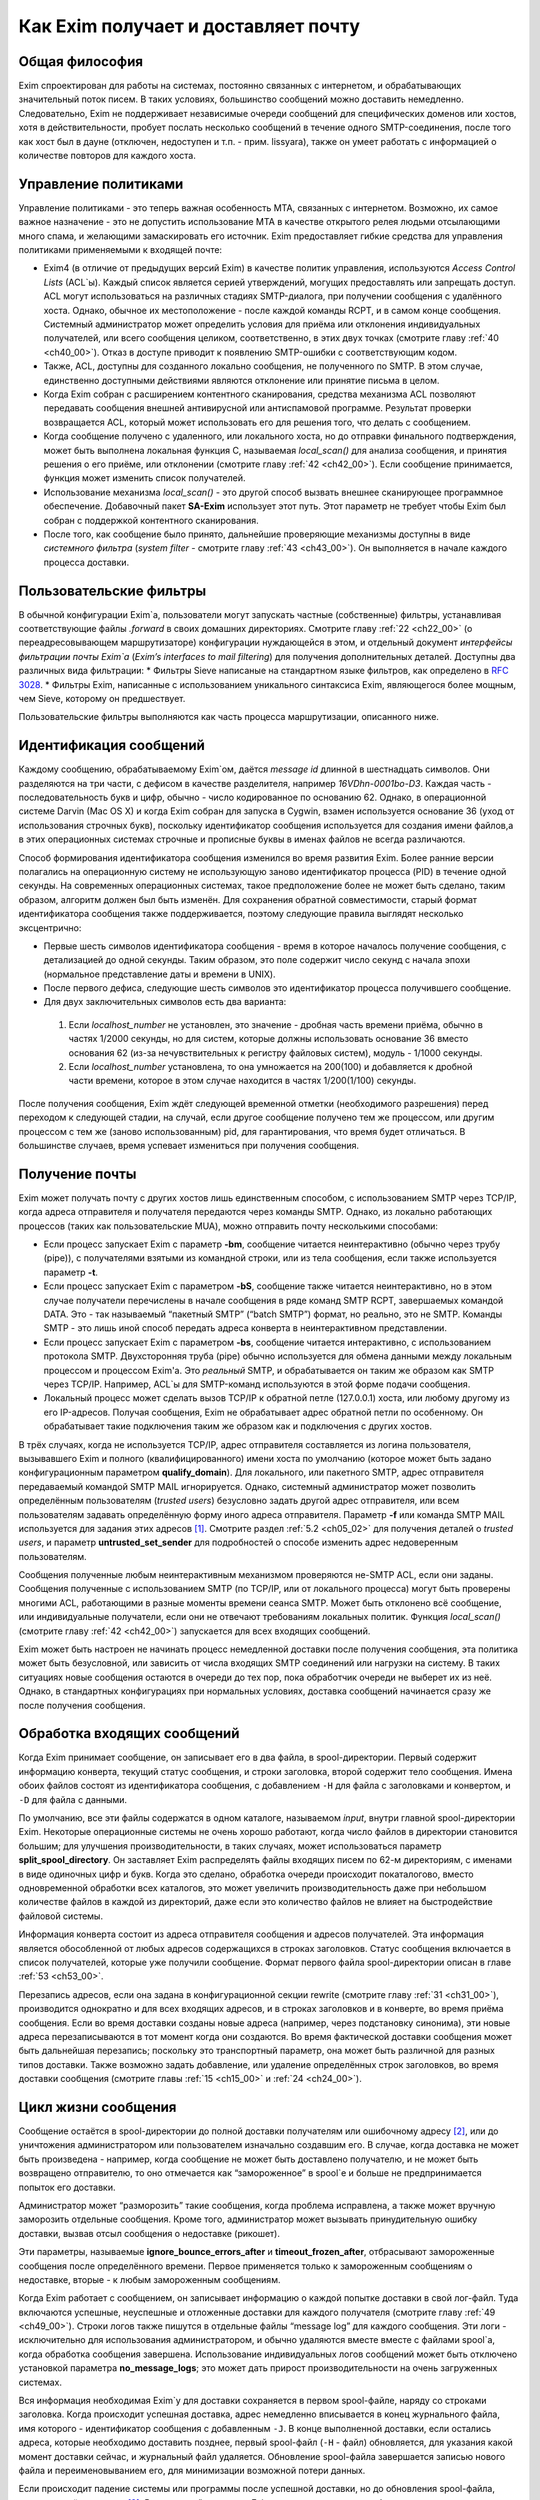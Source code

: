 
.. _ch03_00:


====================================
Как Exim получает и доставляет почту
====================================


.. _ch03_01:

---------------
Общая философия
---------------
  
Exim спроектирован для работы на системах, постоянно связанных с интернетом, и обрабатывающих значительный поток писем. В таких условиях, большинство сообщений можно доставить немедленно. Следовательно, Exim не поддерживает независимые очереди сообщений для специфических доменов или хостов, хотя в действительности, пробует послать несколько сообщений в течение одного SMTP-соединения, после того как хост был в дауне (отключен, недоступен и т.п. - прим. lissyara), также он умеет работать с информацией о количестве повторов для каждого хоста.


.. _ch03_02:

---------------------
Управление политиками
---------------------

Управление политиками - это теперь важная особенность MTA, связанных с интернетом. Возможно, их самое важное назначение - это не допустить использование MTA в качестве открытого релея людьми отсылающими много спама, и желающими замаскировать его источник. Exim предоставляет гибкие средства для управления политиками применяемыми к входящей почте:

* Exim4 (в отличие от предыдущих версий Exim) в качестве политик управления, используются *Access Control Lists* (ACL`ы). Каждый список является серией утверждений, могущих предоставлять или запрещать доступ. ACL могут использоваться на различных стадиях SMTP-диалога, при получении сообщения с удалённого хоста. Однако, обычное их местоположение - после каждой команды RCPT, и в самом конце сообщения. Системный администратор может определить условия для приёма или отклонения индивидуальных получателей, или всего сообщения целиком, соответственно, в этих двух точках (смотрите главу :ref:`40 <ch40_00>`). Отказ в доступе приводит к появлению SMTP-ошибки с соответствующим кодом.
* Также, ACL, доступны для созданного локально сообщения, не полученного по SMTP. В этом случае, единственно доступными действиями являются отклонение или принятие письма в целом. 
* Когда Exim собран с расширением контентного сканирования, средства механизма ACL позволяют передавать сообщения внешней антивирусной или антиспамовой программе. Результат проверки возвращается ACL, который может использовать его для решения того, что делать с сообщением.
* Когда сообщение получено с удаленного, или локального хоста, но до отправки финального подтверждения, может быть выполнена локальная функция С, называемая *local_scan()* для анализа сообщения, и принятия решения о его приёме, или отклонении (смотрите главу :ref:`42 <ch42_00>`). Если сообщение принимается, функция может изменить список получателей.
* Использование механизма *local_scan()* - это другой способ вызвать внешнее сканирующее программное обеспечение. Добавочный пакет **SA-Exim** использует этот путь. Этот параметр не требует чтобы Exim был собран с поддержкой контентного сканирования.
* После того, как сообщение было принято, дальнейшие проверяющие механизмы доступны в виде *системного фильтра* (*system filter* - смотрите главу :ref:`43 <ch43_00>`). Он выполняется в начале каждого процесса доставки.


.. _ch03_03:

------------------------
Пользовательские фильтры
------------------------

В обычной конфигурации Exim`a, пользователи могут запускать частные (собственные) фильтры, устанавливая соответствующие файлы *.forward* в своих домашних директориях. Смотрите главу :ref:`22 <ch22_00>` (о переадресовывающем маршрутизаторе) конфигурации нуждающейся в этом, и отдельный документ *интерфейсы фильтрации почты Exim`a* (*Exim’s interfaces to mail filtering*) для получения дополнительных деталей. Доступны два различных вида фильтрации:
* Фильтры Sieve написаные на стандартном языке фильтров, как определено в :rfc:`3028`.
* Фильтры Exim, написанные с использованием уникального синтаксиса Exim, являющегося более мощным, чем Sieve, которому он предшествует.

Пользовательские фильтры выполняются как часть процесса маршрутизации, описанного ниже.


.. _ch03_04:

-----------------------
Идентификация сообщений
-----------------------

Каждому сообщению, обрабатываемому Exim`ом, даётся *message id* длинной в шестнадцать символов. Они разделяются на три части, с дефисом в качестве разделителя, например *16VDhn-0001bo-D3*. Каждая часть - последовательность букв и цифр, обычно - число кодированное по основанию 62. Однако, в операционной системе Darvin (Mac OS X) и когда Exim собран для запуска в Cygwin, взамен используется основание 36 (уход от использования строчных букв), поскольку идентификатор сообщения используется для создания имени файлов,а в этих операционных системах строчные и прописные буквы в именах файлов не всегда различаются.

Способ формирования идентификатора сообщения изменился во время развития Exim. Более ранние версии полагались на операционную систему не использующую заново идентификатор процесса (PID) в течение одной секунды. На современных операционных системах, такое предположение более не может быть сделано, таким образом, алгоритм должен был быть изменён. Для сохранения обратной совместимости, старый формат идентификатора сообщения также поддерживается, поэтому следующие правила выглядят несколько эксцентрично:

* Первые шесть символов идентификатора сообщения - время в которое началось получение сообщения, с детализацией до одной секунды. Таким образом, это поле содержит число секунд с начала эпохи (нормальное представление даты и времени в UNIX).
* После первого дефиса, следующие шесть символов это идентификатор процесса получившего сообщение.
* Для двух заключительных символов есть два варианта:

 1. Если *localhost_number* не установлен, это значение - дробная часть времени приёма, обычно в частях 1/2000 секунды, но для систем, которые должны использовать основание 36 вместо основания 62 (из-за нечувствительных к регистру файловых систем), модуль - 1/1000 секунды.
 2. Если *localhost_number* установлена, то она умножается на 200(100) и добавляется к дробной части времени, которое в этом случае находится в частях 1/200(1/100) секунды.

После получения сообщения, Exim ждёт следующей временной отметки (необходимого разрешения) перед переходом к следующей стадии, на случай, если другое сообщение получено тем же процессом, или другим процессом с тем же (заново использованным) pid, для гарантирования, что время будет отличаться. В большинстве случаев, время успевает измениться при получения сообщения.


.. _ch03_05:

---------------
Получение почты
---------------

Exim может получать почту с других хостов лишь единственным способом, с использованием SMTP через TCP/IP, когда адреса отправителя и получателя передаются через команды SMTP. Однако, из локально работающих процессов (таких как пользовательские MUA), можно отправить почту несколькими способами:

* Если процесс запускает Exim с параметр **-bm**, сообщение читается неинтерактивно (обычно через трубу (pipe)), с получателями взятыми из командной строки, или из тела сообщения, если также используется параметр **-t**.
* Если процесс запускает Exim с параметром **-bS**, сообщение также читается неинтерактивно, но в этом случае получатели перечислены в начале сообщения в ряде команд SMTP RCPT, завершаемых командой DATA. Это - так называемый “пакетный SMTP” (“batch SMTP”) формат, но реально, это не SMTP. Команды SMTP - это лишь иной способ передать адреса конверта в неинтерактивном представлении.
* Если процесс запускает Exim с параметром **-bs**, сообщение читается интерактивно, с использованием протокола SMTP. Двухсторонняя труба (pipe) обычно используется для обмена данными между локальным процессом и процессом Exim'a. Это *реальный* SMTP, и обрабатывается он таким же образом как SMTP через TCP/IP. Например, ACL`ы для SMTP-команд используются в этой форме подачи сообщения.
* Локальный процесс может сделать вызов TCP/IP к обратной петле (127.0.0.1) хоста, или любому другому из его IP-адресов. Получая сообщения, Exim не обрабатывает адрес обратной петли по особенному. Он обрабатывает такие подключения таким же образом как и подключения с других хостов.

В трёх случаях, когда не используется TCP/IP, адрес отправителя составляется из логина пользователя, вызывавшего Exim и полного (квалифицированного) имени хоста по умолчанию (которое может быть задано конфигурационным параметром **qualify_domain**). Для локального, или пакетного SMTP, адрес отправителя передаваемый командой SMTP MAIL игнорируется. Однако, системный администратор может позволить определённым пользователям (*trusted users*) безусловно задать другой адрес отправителя, или всем пользователям задавать определённую форму иного адреса отправителя. Параметр **-f** или команда SMTP MAIL используется для задания этих адресов [#]_. Смотрите раздел :ref:`5.2 <ch05_02>` для получения деталей о *trusted users*, и параметр **untrusted_set_sender** для подробностей о способе изменить адрес недоверенным пользователям.

Сообщения полученные любым неинтерактивным механизмом проверяются не-SMTP ACL, если они заданы. Сообщения полученные с использованием SMTP (по TCP/IP, или от локального процесса) могут быть проверены многими ACL, работающими в разные моменты времени сеанcа SMTP. Может быть отклонено всё сообщение, или индивидуальные получатели,  если они не отвечают требованиям локальных политик. Функция *local_scan()* (смотрите главу :ref:`42 <ch42_00>`) запускается для всех входящих сообщений.

Exim может быть настроен не начинать процесс немедленной доставки после получения сообщения, эта политика может быть безусловной, или зависить от числа входящих SMTP соединений или нагрузки на систему. В таких ситуациях новые сообщения остаются в очереди до тех пор, пока обработчик очереди не выберет их из неё. Однако, в стандартных конфигурациях при нормальных условиях, доставка сообщений начинается сразу же после получения сообщения.


.. _ch03_06:

----------------------------
Обработка входящих сообщений
----------------------------

Когда Exim принимает сообщение, он записывает его в два файла, в spool-директории. Первый содержит информацию конверта, текущий статус сообщения, и строки заголовка, второй содержит тело сообщения. Имена обоих файлов состоят из идентификатора сообщения, с добавлением ``-H`` для файла с заголовками и конвертом, и ``-D`` для файла с данными.

По умолчанию, все эти файлы содержатся в одном каталоге, называемом *input*, внутри главной spool-директории Exim. Некоторые операционные системы не очень хорошо работают, когда число файлов в директории становится большим; для улучшения производительности, в таких случаях, может использоваться параметр **split_spool_directory**. Он заставляет Exim распределять файлы входящих писем по 62-м директориям, с именами в виде одиночных цифр и букв. Когда это сделано, обработка очереди происходит покаталогово, вместо одновременной обработки всех каталогов, это может увеличить производительность даже при небольшом количестве файлов в каждой из директорий, даже если это количество файлов не влияет на быстродействие файловой системы.

Информация конверта состоит из адреса отправителя сообщения и адресов получателей. Эта информация является обособленной от любых адресов содержащихся в строках заголовков. Статус сообщения включается в список получателей, которые уже получили сообщение. Формат первого файла spool-директории описан в главе :ref:`53 <ch53_00>`.

Перезапись адресов, если она задана в конфигурационной секции rewrite (смотрите главу :ref:`31 <ch31_00>`), производится однократно и для всех входящих адресов, и в строках заголовков и в конверте, во время приёма сообщения. Если во время доставки созданы новые адреса (например, через подстановку синонима), эти новые адреса перезаписываются в тот момент когда они создаются. Во время фактической доставки сообщения может быть дальнейшая перезапись; поскольку это транспортный параметр, она может быть различной для разных типов доставки. Также возможно задать добавление, или удаление определённых строк заголовков, во время доставки сообщения (смотрите главы :ref:`15 <ch15_00>` и :ref:`24 <ch24_00>`).


.. _ch03_07:

--------------------
Цикл жизни сообщения
--------------------

Сообщение остаётся в spool-директории до полной доставки получателям или ошибочному адресу [#]_, или до уничтожения администратором или пользователем изначально создавшим его. В случае, когда доставка не может быть произведена - например, когда сообщение не может быть доставлено получателю, и не может быть возвращено отправителю, то оно отмечается как “замороженное” в spool`e и больше не предпринимается попыток его доставки.

Администратор может “разморозить” такие сообщения, когда проблема исправлена, а также может вручную заморозить отдельные сообщения. Кроме того, администратор может вызывать принудительную ошибку доставки, вызвав отсыл сообщения о недоставке (рикошет).

Эти параметры, называемые **ignore_bounce_errors_after** и **timeout_frozen_after**, отбрасывают замороженные сообщения после определённого времени. Первое применяется только к замороженным сообщениям о недоставке, вторые - к любым замороженным сообщениям.

Когда Exim работает с сообщением, он записывает информацию о каждой попытке доставки в свой лог-файл. Туда включаются успешные, неуспешные и отложенные доставки для каждого получателя (смотрите главу :ref:`49 <ch49_00>`). Строки логов также пишутся в отдельные файлы “message log” для каждого сообщения. Эти логи - исключительно для использования администратором, и обычно удаляются вместе вместе с файлами spool`a, когда обработка сообщения завершена. Использование индивидуальных логов сообщений может быть отключено установкой параметра **no_message_logs**; это может дать прирост производительности на очень загруженных системах.

Вся информация необходимая Exim`y для доставки сохраняется в первом spool-файле, наряду со строками заголовка. Когда происходит успешная доставка, адрес немедленно вписывается в конец журнального файла, имя которого - идентификатор сообщения с добавленным ``-J``. В конце выполненной доставки, если остались адреса, которые необходимо доставить позднее, первый spool-файл (``-H`` - файл) обновляется, для указания какой момент доставки сейчас, и журнальный файл удаляется. Обновление spool-файла завершается записью нового файла и переименовыванием его, для минимизации возможной потери данных.

Если происходит падение системы или программы после успешной доставки, но до обновления spool-файла, журнал остаётся лежать [#]_. В следующий раз, когда Exim пытается доставить сообщение, он читает журнал и обновляет spool-файл до обработки. Это минимизирует возможность двойной доставки, вызванную сбоями.


.. _ch03_08:

-----------------------------
Обработка адреса для доставки
-----------------------------

Главную доставку обрабатывают элементы Exim называемые *маршрутизаторы* (*routers*) и *транспорты* (*transports*), и вместе они известны как *драйверы* (*drivers*). Их код распространяется с исходным дистрибутивом, и параметр компиляции задают, какие из них включаются в бинарный файл. Параметр выполнения (во время выполнения) определяют, какие из них фактически используются для доставки сообщения.

Каждый драйвер, который задан в выполняемой конфигурации - *экземпляр* (*instance*) того специфического типа драйвера. Многократное использование одного маршрутизатора разрешается; например, вы можете задать несколько различных транспортов **smtp**, каждый с различными значениями парамтра, например задающие иные порты или таймауты. В дальнейшем, обычно, будет использоваться само название драйвера (т.е. одна, определённая конфигурация), и общее название драйвера, при обсуждении общих особенностей драйвера.

*Маршрутизатор* (*router*) - драйвер, работающий с адресами, также определяет каким образом должна произойти его доставка, задавая определённый транспорт, или преобразуя адрес в один или несколько новых адресов [#]_. Маршрутизатор также может явно [#]_ вызвать ошибку адреса, вызывая доставку сообщения о недоставке.

*Транспорт” (*transport*) - драйвер, который передаёт копию сообщения из spool-директории Exim`a в другое место назначения. Есть два вида транспортов: локальный, с местом назначения в файле или трубе на локальном хосте, и удалённый - с местом назначения на иных хостах. Сообщение передаётся определённому транспорту как результат успешной маршрутизации. Если у сообщения несколько получателей, оно может быть передано нескольким различным транспортам.

Адрес обрабатывается передачей его каждому настроеному маршрутизатору, по очереди, подчиняясь определённым условиям, до тех пор пока маршрутизатор не примет адрес, или определит, что надо вызвать ошибку адреса [#]_. Скоро этот процесс будет описан в деталях. Вначале, как простой пример, рассмотрим, как каждый адрес получателя в сообщении обрабатывается в небольшой конфигурации из трёх маршрутизатороы.

Для того, чтобы сделать это более конкретным примером, описание сделано в терминах некоторых актуальных маршрутизаторов, но помните, что это лишь пример. Вы можете настроить маршрутизаторы Exim`a несколькими разными способами, и может быть любое число маршрутизаторов в конфигурации.

Обычно первый маршрутизатор, определённый в конфигурации, занимается обработкой адресов в доменах, которые не распознаны, как относящиеся к локальному хосту. Обычно это адреса произвольных доменов интернета. Установлено предварительное условие ищущее домены относящиеся к локальному хосту, и маршрутизатор выполняется для адресов не соответствующих условию. Обычно, этот маршрутизатор ищет домены в DNS, для нахождения хостов к которым направляется этот адрес. Если поиск успешен, адрес передаётся подходящему SMTP-транспорту; если неуспешен, маршрутизатор настроен на отказ адреса [#]_.

Второй маршрутизатор достигается лишь в случае, если домен распознан как “принадлежаший” локальной машине. Этот маршрутизатор делает переадресацию - известную также как перенаправление, подстановка синонима. Когда он создает один или больше новых адресов из оригинального, каждый из них маршрутизитируется независимо от начального. Иначе маршрутизатор может вызвать отказ адреса, или просто отказаться обрабатывать его, передав следующему маршрутизатору.

Последний маршрутизатор во многих конфигурациях проверяет, принадлежит ли адрес локальным почтовым ящикам. Предварительное условие может содержать проверку - является ли локальная часть именем логина пользователя, или он ищет её в файле или базе данных. Если эти предварительный условия не выполнены, маршрутизатор отклоняется, и на этом маршрутизаторы заканчиваются. Когда такое происходит [#]_, происходит рикошет [#]_.


.. _ch03_09:

-------------------------------------
Обработка адреса в режиме верификации
-------------------------------------

Маршрутизаторы Exim`a используются для принятия решения о том, как доставлять почту, а также для *проверки адреса* (*address verification*). Верификация может быть запрошена как одна проверок, которая должна быть выполнена в ACL для входящих сообщений, для обоих адресов - отправителя и получателя, и она может быть протестирована с использованием параметра **-bv** и **-bvs** командной строки.

Когда адрес проверяется, маршрутизаторы работают в *режиме проверки* (*verify mode*). Это не изменяет порядка выполнения маршрутизаторов, но может изменять результат их работы. Это значит, маршрутизатор может быть пропущен или вынужден вести себя иначе при проверке. Типичным примером может быть конфигурация, в которой первый маршрутизатор посылает все сообщения в сканирующую программу, если они не были просканированы ранее. Таким образом, первый маршрутизатор принимает все адреса без каких бы то ни было проверок, делая его бесполезным для проверки. Обычно для таких маршрутизаторов, устанавливается параметр **no_verify**, заставляя его быть пропущенным в проверяющем режиме.

.. _ch03_10:

--------------------------------
Работа отдельного маршрутизатора
--------------------------------

Как объяснено в примере выше, несколько предварительных условий проверяются до запуска маршрутизатора. Если любое условие не встречается, маршрутизатор пропускается и адрес передаётся следующему маршрутизатору. Когда все предварительные условия для маршрутизатора соблюдены, он выполняется. Что происходит дальше, зависит от результата, являющегося одним из следующих:

* *accept*: маршрутизатор принимает адрес, и, или передаёт его транспорту, или создает один или более “дочерних” адресов. Обработка оригинального адреса прекращается, если параметр **unseen** не установлена на маршрутизаторе. Этот параметр может использоваться для многократных доставок, с различной маршрутизацией (например, для сохранения архивных копий сообщений). Когда параметр **unseen** установлен, адрес передаётся следующему маршрутизатору. Однако, обычно, **accept** означает конец маршрутизации. Любой дочерний адрес, созданный маршрутизатором, обрабатывается независимо, начиная с первого маршрутизатора по умолчанию. Можно изменить это, установкой параметра **redirect_router**, для определения с какого маршрутизатора начинается обработка дочерних адресов. В отличие от параметра **pass_router** (см. ниже), маршрутизатор, определённый **redirect_router** может быть в любом месте конфигурации.

* *pass*: Маршрутизатор распознаёт адрес, но не может сам его обработать. Он запрашивает отправку адреса другому маршрутизатору. По-умолчанию, адрес передаётся следующему маршрутизатору, но это может быть изменено установкой параметра **pass_router**. Однако (в отличие от **redirect_router**) названный маршрутизатор должен быть ниже текущего маршрутизатора (для избежания петель).

* *decline*: Маршрутизатор отказывается принимать адрес, поскольку вообще отказывается принимать их все. По-умолчанию, адрес передаётся следующему маршрутизатору, но это может быть предотвращено установкой параметра **no_more**. Когда **no_more** установлена, все последующие маршрутизаторы пропускаются. В действительности, **no_more** преобразует **decline** в **fail**.

* *fail*: Маршрутизатор решает, что адрес ошибочен, и ставит его в очередь на рикошет. Дальнейшая обработка адреса отсутствует, если параметр **unseen** не установлена на маршрутизаторе.

* *defer*: В настоящее время маршрутизатор не может обработать адрес. (Может быть недоступна БД, или таймаут DNS) Дальнейшая обработка адреса не производится для этой попытки доставки. Попытка обработать этот адрес будет произведена при следующей обработке этого сообщения.

* *error*: В маршрутизаторе какая-то ошибка (например, ошибка конфигурации). Действие - такое же как и для *defer*.

Если адрес достигает конца маршрутизаторов, и не принимается ни одним из них, он срывается, как “unrouteable”. Ошибка по умолчанию, в такой ситуации - “unrouteable address”, но можно установить своё сообщение, используя параметр **cannot_route_message**. Она может быть установлена для любого маршрутизатора, используется значение из последнего маршрутизатора “видевшего” адрес.

Иногда, при маршрутизации, вы хотите сделать ошибку доставки, вместо передачи адреса для дальнейшей маршрутизации, когда одни условия совпадают, а другие нет. Вы можете сделать это, при наличии второго маршрутизатора, который явно делает доставку неудачной, когда необходимые условия выполняются. Маршрутизатор **redirect** для этой цели имеет средство “fail”.


.. _ch03_11:

--------------------
Дублирующиеся адреса
--------------------

Как только маршрутизация завершена, Exim просматривает адреса, предназначенные для локальных и удалённых транспортов, и отбрасывает любые найденные дубликаты (повторения). В процессе этой проверки локальные части обрабатываются с учётом регистра. Это происходит лишь при реальной доставке сообщения; при тестировании маршрутизаторов с параметром **-bt** отображаются все адреса появившиеся в процессе работы маршрутизации.

.. _ch03_12:

--------------------------------------
Предварительные условия маршрутизатора
--------------------------------------

Предварительные условия, проверяемые на каждом маршрутизаторе, перечислены ниже в порядке их проверки. Индивидуальные конфигурационные параметры описаны более подробно в главе :ref:`15 <ch15_00>`.

* Параметры **local_part_prefix** и **local_part_suffix** могут определять, что локальные части, обработанные маршрутизатором, могут или должны иметь префиксы и/или суффиксы. Если принудительный аффикс (префикс или суффикс) отсутствуют, маршрутизатор пропускается. Эти условия проверяется первыми. Когда аффикс есть, он удаляется из локальной части до последующей обработки, включая оценку любых других условий.

* Маршрутизаторы могут назначаться для использования только когда не проверяется адрес, т.е. только в том случае, когда письмо маршрутизируется для доставки (или проверяется маршрутизация доставки). Если параметр **verify** установлен в “false”, при проверке адреса маршрутизатор пропускается. Установка параметра **verify** реально устанавливает два параметра - **verify_sender** и **verify_recipient**, которые независимо управляют использованием маршрутизатора для проверки отправителя и получателя. Вы можете установить эти параметры непосредственно, если хотите чтобы маршрутизатор использовал только один тип проверки.

* Если параметр **address_test** установлен в false, маршрутизатор пропускается, когда Exim запущен с параметром **-bt** для проверки маршрутизации адреса. Это может быть полезным, когда первый маршрутизатор посылает все новые сообщения для сканирования; это позволяет использовать **-bt** для проверки последующей маршрутизации доставки без необходимости моделировать эффект сканера.

* С помощью параметра **verify_only** можно настроить маршрутизаторы, только для работы в режиме проверки адреса.

* Отдельные маршрутизаторы могут быть явно пропущены, при проверке адрессов переданных с помощью SMTP комманды EXPN (смотрите параметр **expn**).

* Если установлен параметр **domains**, домен адреса должен быть в списке заданных доменов.

* Если установлен параметр **local_parts**, локальная часть адреса должна быть в списке заданных локальных частей. Если используются **local_part_prefix** или **local_part_suffix**, префикс или суффикс удаляются из локальной части перед проверкой. Если вы хотите призвести проверку предварительного условия на локальной части со включенными аффиксами, вы можете сделать это включением параметра **condition** (см. ниже), которая использует переменные $local_part, $local_part_prefix и $local_part_suffix по мере необходимости.

* Если установлен параметр **check_local_user**, локальная часть должна быть именем учётной записи на локальном хосте. Если эта проверка успешна, uid и gid локального пользователя помещаются в $local_user_uid и $local_user_gid, и пользовательская домашняя директория помещается в $home; эти значения могут использоваться в оставшихся предварительных условиях

* Если установлен параметр **router_home_directory**, это раскрывается в этой точке, поскольку оно отменяет значение $home. Если бы раскрытие откладывали на более позднее или ранее время, то значение $home установленное **check_local_user** использовалось бы в последующих проверках. Наличие двух различных значений $home в одном и том же маршрутизаторе может привести к беспорядку.

* Если установлен параметр **senders**, адрес отправителя конверта должен быть задан в наборе адресов.

* Если установлен параметр **require_files**, проверяется существование или отсутствие указанных файлов.

* Если установлен параметр **condition**, о её значение раскрывается и проверяется. Этот параметр использует раскрытие строк, для разрешения возможности установить собственные предварительные условия. Раскрываемые строки описаны в главе :ref:`11 <ch11_00>`.

Отметьте, что **require_files** находится в конце списка, таким образом, вы не можете использовать её для проверки существования файлов в которых ищется домен, локальная часть, или отправитель. Однако, поскольку все эти параметры раскрыты, вы можете использовать раскрытие условия **exists** для создания проверок внутри условий. Параметр **require_files** предназначен для проверки файлов, которые маршрутизатор может собираться использовать внутри себя, или которые необходимы определённым транспортам (например, *.procmailrc*).

.. _ch03_13:

------------------
Доставка в деталях
------------------

Когда необходимо доставить сообщение, последовательность событий такова:

* Если определён общесистемный фильтр, то сообщение передаётся ему. Фильтр может добавить в сообщение получателей, заменить получателей, отказать сообщению, создаст новое сообщение, или сделать вынужденную невозможность доставки сообщения. Формат файла системного фильтра такой же как у пользовательских фильтров Exim`a, описанный в отдельном документе называющемся “Exim’s interfaces to mail filtering”. (Отметьте: Sieve не может использоваться в файлах системного фильтра). 
  
  Некоторые дополнительные особенности доступны в системном фильтре - смотрите главу :ref:`43 <ch43_00>` для получения дополнительной информации. Заметьте, что сообщение передаётся системному фильтру только одина раз за попытку доставки, однако он установлен у многих получателей. Однако, если происходит несколько попыток доставки, при невозможности доставить немедленно один, или несколько адресов, системный фильтр выполняется каждый раз. Условие **first_delivery** может использоваться для обнаружения первого запуска системного фильтра.

* Каждый адрес получателя предлагается по очереди каждому настроеному маршрутизатору, следуя его предварительным условиям, пока один из маршрутизаторов не сможет его обработать. Если ни один маршрутизатор не может обработать адрес, т.е. они все отклоняются, адрес неверный. Поскольку маршрутизаторы могут быть целями разных доменов, несколько разных локальных доменов можно обработать независимо друг от друга.

* Маршрутизатор принимающий адрес, может назначить его локальному или удалённому транспорту. Однако, в это время транспорт не выполняется. Вместо этого адрес помещается в список специфического транспорта, который будет выполнен позже. Альтернативно, маршрутизатор может создать один, или несколько новых адресов (обычно, из синонимов, перенаправлений, или файлов фильтров). Новый адреса возвращаются назад к началу процесса, но во избежание петель, маршрутизатор игнорирует любой адрес имеющий одноимённого предка, обрабатывающегося отдельно.

* Когда вся маршрутизация завершена, успешно обработанные адреса передаются назначенным им транспортам. Когда локальные транспорты делают действительно локальные доставки, они обрабатывают только один адрес за раз, но если локальный транспорт используется как псевдо-удалённый (например, для сборки пакетов SMTP-сообщений, для передачи каким-то другим средствам), могут быть обработаны несколько адресов. Удалённые транспорты всегда могут  обрабатывать более одного адреса за раз, но они могут быть настроены не делать так, или ограничены в нескольких одновременных обращениях к одинаковому домену.

* Каждая локальная доставка в файл, или трубу, запускается отдельным процессом с непривелигированным uid, и выполняются они по одной. Удалённые доставки также выполняются отдельными процессами, обычно под частным uid Exim`a (“пользователь exim”), но в этом случае, несколько удалённых доставок могут выполняться параллельно. Максимальное число одновременных удалённых доставок, для любого сообщения, устанавливается параметр **remote_max_parallel**. Порядок, в котором производятся доставки, не определён, за тем исключением, что все локальные доставки происходят до удалённых.

* Если во время обработки очереди встречается локальная доставка, Exim проверяет базу повторов для поиска - была ли временная ошибка для этого адреса ранее, перед выполнением работы локального транспорта. Если ранее была ошибка, Exim не делает новую попытку доставки, пока для этого адреса не достигнуто время повторения. Подобные ситуации могут случаться только для тех попыток доставки, которые порождены во время обработки текущей очереди. Локальные доставки всегда производятся сразу после завершения приёма сообщения, даже если для них установлено время повтора. Это делается для улучшения поведения в случае если одно сообщение вызывает проблемы (например, вызывает переполнение квоты, или ошибку в фильтре).

* Удалённые транспорты выполняют собственную обработку повторов, так как адрес может доставляться к одному из множества хостов, каждый из которых может иметь различное время повтора. Если были предыдущие временные сбои, и никакой хост не достиг своего времени повтора, попытка доставки не предпринимается, независимо от того работала очередь или нет. Смотрите главу :ref:`32 <ch32_00>`, для деталей об обработке повторения.

* Если были какие-то постоянные ошибки, рикошет возвращается к соответствующему адресу (отправитель, в общем случае), с деталями ошибки для каждого ошибочного адреса. Exim может быть настроен для отправки копий сообщений о рикошете на другие адреса.

* Если один или несколько адресов потерпели временный сбой, сообщение остаётся в очереди, для дальнейших попыток. Доставка этих адресов, как говорят, *задержана* (*deferred*).

* Когда все адреса получателей доставлены, или сорвались, обработка сообщения завершена. Файлы спула и логи сообщения удаляются, хотя лог, необязательно, может быть сохранён, в случае необходимости.


.. _ch03_14:

----------------
Механизм повтора
----------------

Этот механизм Exim'a предназначен для повтора сообщений, которые обработчик очереди не сумел доставить с первой попытки. Вы должны запустить демона Exim`a с параметром **-q** с параметром "интервал времени", для запуска обработчика очереди с регулярными интервалами времени, или использовать другие средства (например, cron)? чтобы запустить его. Если вы не будете предпринимать мер к запуску обработчика очереди, сообщения, недоставленные при первой попытке, навсегда останутся в очереди. Обработчик очереди обрабатывает очередь по одному сообщению, пробуя каждую доставку [#]_ с прошедшим временем повторения. Вы можете запустить несколько обработчиков очереди одновременно.

Exim использует набор конфигурационных правил для определения, когда должен быть попытка отправки для ошибочного адреса (смотрите главу :ref:`32 <ch32_00>`). Эти же правила определяют, когда Exim должен прекратить попытки доставки адреса, и создаст рикошет. Если для частного хоста, адреса или комбинации ошибок не установлены правила повтора, то временные ошибки обрабатываются как постоянные.


.. _ch03_15:

-------------------------
Временные ошибки доставки
-------------------------

Существует много причин, по которым сообщение не доставляется немедленно по частному адресу. Сбой подключения к удалённой машине (поскольку хост, или подключения к нему, отcутствовали) - одна из самых распространённых. Временные ошибки могут быть обнаружены в процессе маршрутизации, а также в течение транспортной стадии доставки.  Локальные доставки могут быть задержаны, если недоступны NFS файлы, или почтовый ящик находится в файловой системе, в которой у пользователя превышена квота. Exim может быть настроен для использования собственных квот на локальные почтовые ящики; там, где используются системные квоты, они также применяются.

Если хост недоступен некоторое время, множество сообщений может ожидать его, к тому времени, когда он станет доступен, и их отправка в течение одного SMTP-соединения, явно выгодна. Всякий раз, когда доставка на удалённый компьютер задерживается, Exim делает примечание в своей БД хинтов [#]_, и всякий раз когда происходит успешная SMTP-доставка, он смотрит, есть ли другие сообщения для этого же хоста. Если они найдены, они отправляются по тому же самому SMTP-соединению, ограниченные указанным в конфигурации числом максимальных сообщений через одно соединение.


.. _ch03_16:

--------------------------
Постоянные ошибки доставки
--------------------------

Когда сообщение невозможно доставить к нескольким или всем его получателям, создается сообщение рикошета. Временные ошибки доставки превращаются в постоянные ошибки, когда истекает их время ожидания. Все адреса, которые ошибочны в данной попытке доставки, перечисляются в одном сообщении. Если у оригинального сообщения много получателей, возможно что некоторые адреса недоставлены в первую попытку, и другие были неудачны в последующие попытки, возможна создание более одного рикошета. Формулировка сообщения рикошета может быть настроена администратором. Для дополнительных деталей, смотрите главу :ref:`46 <ch46_00>`.

Сообщения рикошета содержат строку заголовка *X-Failed-Recipients:*, содержащую список неудачных адресов, для программ которые автоматически анализируют такие сообщения.

Рикошет, обычно, отправляется отправителю оригинального сообщения, полученного из адреса конверта. Для входящих SMTP-сообщений, это адрес, данный в команде MAIL. Однако, когда адрес раскрывается через перенаправление и подстановку синонима, может быть задан альтернативный адрес для доставки рикошетов от созданных адресов. При использовании списков рассылки раздел (смотрите :ref:`47.2 <ch47_02>`), рикошеты обычно отправляются менеджеру списка рассылки.


.. _ch03_17:

----------------------
Сбой доставки рикошета
----------------------

Если с рикошетом (созданных локально, или пришедшим с удалённого хоста) происходит сбой доставки, сообщение остаётся в очереди замороженным [#]_ , ожидая внимания администратора. Существуют параметры, которые могут использоваться для того, чтобы заставить Exim отбросить такие сообщения, или хранить их короткий период времени (смотрите параметры **timeout_frozen_after** и **ignore_bounce_errors_after**).

.. [#] имеется в виду - адресов отправителя - прим. lissyara.
.. [#] адресу куда шлют сообщения об ошибках - прим. lissyara
.. [#] на диске, видимо - прим. lissyara
.. [#] например, через файл альясов
.. [#] в смысле, целенаправленно - прим. lissyara
.. [#] принудительно - прим. lissyara
.. [#] генерится сообщение о недоставке - прим. lissyara
.. [#] письмо с этим адресом было отклонено всеми роутерами - прим. lissyara
.. [#] шлётся письмо отправителю с сообщением, что не удалось доставить письмо - прим. lissyara
.. [#] адреса получателей - прим. переводчика
.. [#] можно перевести как БД намёков - прим. lissyara
.. [#] “frozen message” - прим. переводчика
